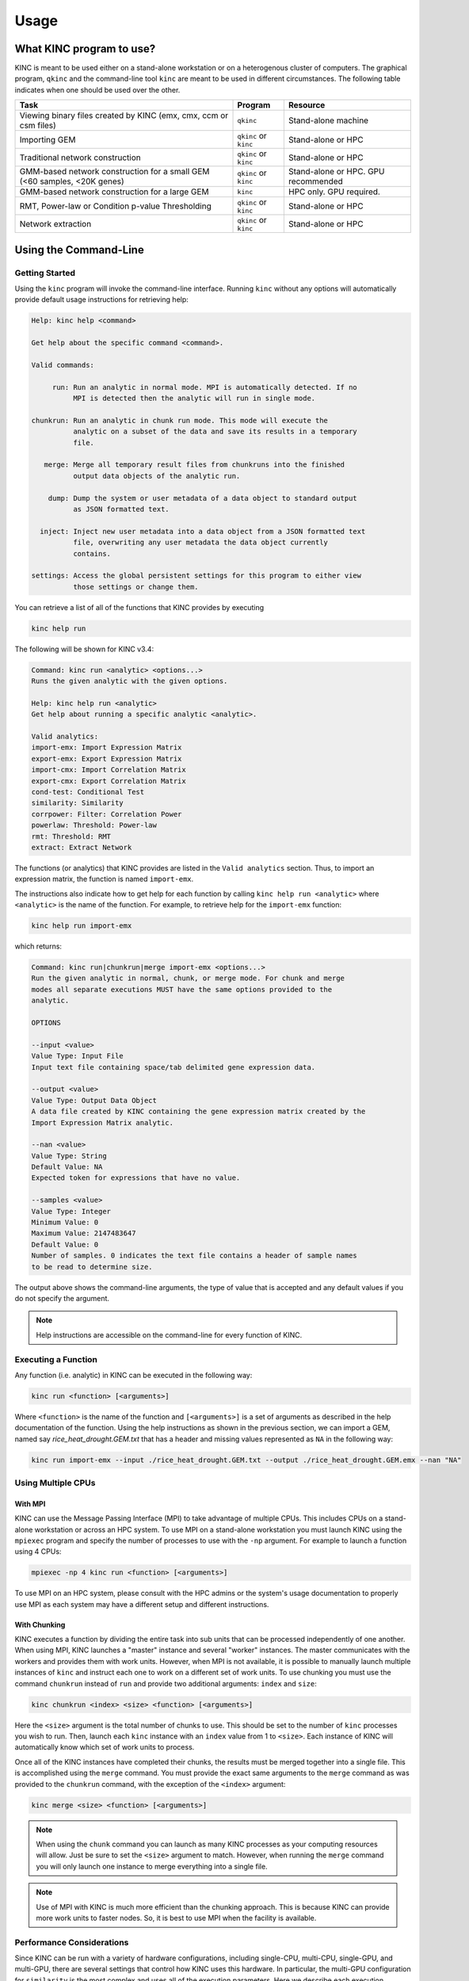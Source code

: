 Usage
=====

What KINC program to use?
-------------------------
KINC is meant to be used either on a stand-alone workstation or on a heterogenous cluster of computers.  The graphical program, ``qkinc`` and the command-line tool ``kinc`` are meant to be used in different circumstances. The following table indicates when one should be used over the other.

+-------------------------------------------+-----------------------+---------------------+
| Task                                      | Program               | Resource            |
+===========================================+=======================+=====================+
| Viewing binary files created              | ``qkinc``             | Stand-alone machine |
| by KINC (emx, cmx, ccm or csm files)      |                       |                     |
+-------------------------------------------+-----------------------+---------------------+
| Importing GEM                             | ``qkinc`` or ``kinc`` | Stand-alone or HPC  |
+-------------------------------------------+-----------------------+---------------------+
| Traditional network construction          | ``qkinc`` or ``kinc`` | Stand-alone or HPC  |
+-------------------------------------------+-----------------------+---------------------+
| GMM-based network construction for a      | ``qkinc`` or ``kinc`` | Stand-alone or HPC. |
| small GEM (<60 samples, <20K genes)       |                       | GPU recommended     |
+-------------------------------------------+-----------------------+---------------------+
| GMM-based network construction for a      | ``kinc``              | HPC only.           |
| large GEM                                 |                       | GPU required.       |
+-------------------------------------------+-----------------------+---------------------+
| RMT, Power-law or Condition p-value       | ``qkinc`` or ``kinc`` | Stand-alone or HPC  |
| Thresholding                              |                       |                     |
+-------------------------------------------+-----------------------+---------------------+
| Network extraction                        | ``qkinc`` or ``kinc`` | Stand-alone or HPC  |
+-------------------------------------------+-----------------------+---------------------+

Using the Command-Line
----------------------

Getting Started
```````````````
Using the ``kinc`` program will invoke the command-line interface.  Running ``kinc`` without any options will automatically provide default usage instructions for retrieving help:

.. code::

    Help: kinc help <command>

    Get help about the specific command <command>.

    Valid commands:

         run: Run an analytic in normal mode. MPI is automatically detected. If no
              MPI is detected then the analytic will run in single mode.

    chunkrun: Run an analytic in chunk run mode. This mode will execute the
              analytic on a subset of the data and save its results in a temporary
              file.

       merge: Merge all temporary result files from chunkruns into the finished
              output data objects of the analytic run.

        dump: Dump the system or user metadata of a data object to standard output
              as JSON formatted text.

      inject: Inject new user metadata into a data object from a JSON formatted text
              file, overwriting any user metadata the data object currently
              contains.

    settings: Access the global persistent settings for this program to either view
              those settings or change them.

You can retrieve a list of all of the functions that KINC provides by executing

.. code:: bash

  kinc help run

The following will be shown for KINC v3.4:

.. code::

  Command: kinc run <analytic> <options...>
  Runs the given analytic with the given options.

  Help: kinc help run <analytic>
  Get help about running a specific analytic <analytic>.

  Valid analytics:
  import-emx: Import Expression Matrix
  export-emx: Export Expression Matrix
  import-cmx: Import Correlation Matrix
  export-cmx: Export Correlation Matrix
  cond-test: Conditional Test
  similarity: Similarity
  corrpower: Filter: Correlation Power
  powerlaw: Threshold: Power-law
  rmt: Threshold: RMT
  extract: Extract Network


The functions (or analytics) that KINC provides are listed in the ``Valid analytics`` section.  Thus, to import an expression matrix, the function is named ``import-emx``.

The instructions also indicate how to get help for each function by calling ``kinc help run <analytic>`` where ``<analytic>`` is the name of the function. For example, to retrieve help for the ``import-emx`` function:

.. code:: bash

  kinc help run import-emx

which returns:

.. code::

  Command: kinc run|chunkrun|merge import-emx <options...>
  Run the given analytic in normal, chunk, or merge mode. For chunk and merge
  modes all separate executions MUST have the same options provided to the
  analytic.

  OPTIONS

  --input <value>
  Value Type: Input File
  Input text file containing space/tab delimited gene expression data.

  --output <value>
  Value Type: Output Data Object
  A data file created by KINC containing the gene expression matrix created by the
  Import Expression Matrix analytic.

  --nan <value>
  Value Type: String
  Default Value: NA
  Expected token for expressions that have no value.

  --samples <value>
  Value Type: Integer
  Minimum Value: 0
  Maximum Value: 2147483647
  Default Value: 0
  Number of samples. 0 indicates the text file contains a header of sample names
  to be read to determine size.

The output above shows the command-line arguments, the type of value that is accepted and any default values if you do not specify the argument.

.. note::

  Help instructions are accessible on the command-line for every function of KINC.

Executing a Function
````````````````````
Any function  (i.e. analytic) in KINC can be executed in the following way:

.. code:: bash

  kinc run <function> [<arguments>]

Where ``<function>`` is the name of the function and ``[<arguments>]`` is a set of arguments as described in the help documentation of the function. Using the help instructions as shown in the previous section, we can import a GEM, named say `rice_heat_drought.GEM.txt` that has a header and missing values represented as ``NA`` in the following way:

.. code:: bash

   kinc run import-emx --input ./rice_heat_drought.GEM.txt --output ./rice_heat_drought.GEM.emx --nan "NA"

Using Multiple CPUs
```````````````````
With MPI
::::::::

KINC can use the Message Passing Interface (MPI) to take advantage of multiple CPUs.  This includes CPUs on a stand-alone workstation or across an HPC system.  To use MPI on a stand-alone workstation you must launch KINC using the ``mpiexec`` program and specify the number of processes to use with the ``-np`` argument. For example to launch a function using 4 CPUs:

.. code:: bash

  mpiexec -np 4 kinc run <function> [<arguments>]

To use MPI on an HPC system, please consult with the HPC admins or the system's usage documentation to properly use MPI as each system may have a different setup and different instructions.

With Chunking
:::::::::::::
KINC executes a function by dividing the entire task into sub units that can be processed independently of one another. When using MPI, KINC launches a "master" instance and several "worker" instances. The master communicates with the workers and provides them with work units. However, when MPI is not available, it is possible to manually launch multiple instances of ``kinc`` and instruct each one to work on a different set of work units.  To use chunking you must use the command ``chunkrun`` instead of ``run`` and provide two additional arguments:  ``index`` and ``size``:

.. code:: bash

  kinc chunkrun <index> <size> <function> [<arguments>]

Here the ``<size>`` argument is the total number of chunks to use.  This should be set to the number of ``kinc`` processes you wish to run.  Then, launch each ``kinc`` instance with an ``index`` value from 1 to ``<size>``.  Each instance of KINC will automatically know which set of work units to process.

Once all of the KINC instances have completed their chunks, the results must be merged together into a single file.  This is  accomplished using the ``merge`` command.  You must provide the exact same arguments to the ``merge`` command as was provided to the ``chunkrun`` command, with the exception of the ``<index>`` argument:

.. code:: bash

  kinc merge <size> <function> [<arguments>]

.. note::

  When using the ``chunk`` command you can launch as many KINC processes as your computing resources will allow. Just be sure to set the ``<size>`` argument to match.  However, when running the ``merge`` command you will only launch one instance to merge everything into a single file.

.. note::

  Use of MPI with KINC is much more efficient than the chunking approach. This is because KINC can provide more work units to faster nodes. So, it is best to use MPI when the facility is available.


Performance Considerations
``````````````````````````
Since KINC can be run with a variety of hardware configurations, including single-CPU, multi-CPU, single-GPU, and multi-GPU, there are several settings that control how KINC uses this hardware. In particular, the multi-GPU configuration for ``similarity`` is the most complex and uses all of the execution parameters. Here we describe each execution parameter and provide recommendations based on performance benchmarking and experience.

- **CUDA/OpenCL Thread Size**: Determines the number of worker threads per GPU. Increasing this value can increase performance by utilizing the GPU more fully, but setting this value too high can also decrease performance due to the overhead of switching between many threads. A safe value for this parameter is 2 threads, however on newer hardware it may be possible to use more threads and achieve better performance. This parameter is set using the ``threads`` option in the KINC settings.

- **MPI Work Block Size**: Determines the number of work items per MPI work block. It is effectively the maximum number of work items that a worker thread can process in parallel. In practice, the work block size does not affect performance so long as it is greater than or equal to the global work size, so the default value of 32,768 should work well. This parameter is set using the ``--bsize`` option in the ``similarity`` analytic.

- **Global Work Size**: Determines the number of work items that a worker thread processes in parallel on the GPU. It should be large enough to fully utilize the GPU, but setting it too large can also decrease performance due to global memory congestion and work imbalance on the GPU. In practice, the default value of 4096 seems to work the best. This parameter is set using the ``--gisze`` option in the ``similarity`` analytic.

- **Local Work Size**: Determines the OpenCL local work size (CUDA block size) of each GPU kernel. In general, the optimal value for this parameter depends heavily on the particular GPU kernel, but since all of the GPU kernels in KINC are memory-intensive, the local work size should be small to prevent global memory congestion. In practice, a value of 16 or 32 (the default) works the best. This parameter is set using the ``--lsize`` option in the ``similarity`` analytic.


Global Settings
```````````````
KINC maintains a set of global settings. These are parameters that control the behavior of KINC and are persistent between KINC executions. If a setting change is made by one instance of KINC, it is set for all instances.  You can see the list of settings provided by KINC by executing the following command:

.. code:: bash

  kinc settings

The above command results in the following:

.. code::

  SETTINGS

              CUDA Device: 0
            OpenCL Device: 0:0
  CUDA/OpenCL Thread Size: 4
          MPI Buffer Size: 4
  Chunk Working Directory: .
             Chunk Prefix: chunk
          Chunk Extension: abd
                  Logging: off

The settings and their meaning are described in the following table:

+------------------+--------------------------------------------------------------------+
| Setting          | Description                                                        |
+==================+====================================================================+
| CUDA Device      | The index of the default GPU device for use with the CUDA          |
|                  | drivers. This defaults to index 0 on a machine with a GPU          |
+------------------+--------------------------------------------------------------------+
| OpenCL Device    | The index of the default GPU device for use with the               |
|                  | OpenCL drivers. This defaults to index 0:0 on a machine with a GPU |
+------------------+--------------------------------------------------------------------+
| CUDA/OpenCL      | The number of threads to use for the GPU.                          |
| Thread Size      |                                                                    |
+------------------+--------------------------------------------------------------------+
| MPI Buffer Size  | The size of the MPI buffer when the master and worker nodes        |
|                  | communicate                                                        |
+------------------+--------------------------------------------------------------------+
| Chunk Working    | The directory where the chunk results files will go                |
| Directory        |                                                                    |
+------------------+--------------------------------------------------------------------+
| Chunk Prefix     | The prefix that will be used for all of the chunk files.           |
+------------------+--------------------------------------------------------------------+
| Chunk Extension  | The extension that will be used for all of the chunk files.        |
+------------------+--------------------------------------------------------------------+
| Logging          | For debugging purposes, KINC will provide very deep logging. Users |
|                  | need not ever enable loggingas this is meant for KINC developers.  |
+------------------+--------------------------------------------------------------------+

To change a setting, use the following command-line:

.. code:: bash

 kinc settings set <parameter> <value>

For example, to disable the CUDA Device:

.. code:: bash

  kinc settings set cuda none

.. note::

  Most users will never need to adjust these persistent settings.

Accessing Metadata
``````````````````
KINC strives to ensure reproducibility of results by maintaining system and user metadata within each file.  You can access metadata via the command-line for viewing.  System meta data maintains a complete provenance for how the file was created. System metadata is immutable. User metadata consists of information about the run of the analytic.

Retrieving System Metadata
::::::::::::::::::::::::::
To view the system meta data for any KINC file use the following command:

.. code:: bash

  kinc dump <file> system

Where ``<file>`` is the path to a KINC generated file.  Metadata will be output in JSON format similar to the following example from an expression matrix (.emx extension) file:

.. code:: JSON

  {
      "command": {
          "analytic": "Import Expression Matrix",
          "options": {
              "input": "../../01-input_data/rice_heat_drought/rice_heat_drought.GEM.FPKM.filtered.txt",
              "nan": "NA",
              "output": "rice_heat_drought.GEM.FPKM.filtered.emx",
              "samples": "0"
          }
      },
      "input": {
      },
      "uuid": "{ae169a67-363d-4a8c-8a04-de0fd8d974f8}",
      "version": {
          "ace": {
              "major": 3,
              "minor": 2,
              "revision": 0
          },
          "kinc": {
              "major": 3,
              "minor": 4,
              "revision": 0
          }
      }
  }

Notice that the metadata provides the exact command-line and arguments that were used to produce the file, as well as a unique  UUID for the file and the versions of the ACE and KINC that were used to produce the file.

As KINC files are used in other functions, the system metadata is preserved. Therefore the complete provenance from beginning to end for creation of the file is maintained. Consider the following example of system metadata from a correlation matrix (.cmx extesion) file. Notice it has the exact command-line arguments for the ``similarity`` function, but also includes the system metadata for all of the input files that it used, including the expression matrix.

.. code:: JSON

  {
      "command": {
          "analytic": "Similarity",
          "options": {
              "bsize": "0",
              "ccm": "rice_heat_drought.GEM.FPKM.filtered.ccm",
              "clusmethod": "gmm",
              "cmx": "rice_heat_drought.GEM.FPKM.filtered.cmx",
              "corrmethod": "spearman",
              "crit": "ICL",
              "gsize": "4096",
              "input": "rice_heat_drought.GEM.FPKM.filtered.emx",
              "lsize": "32",
              "maxclus": "5",
              "maxcorr": "1",
              "minclus": "1",
              "mincorr": "0.5",
              "minexpr": "-inf",
              "minsamp": "25",
              "postout": "TRUE",
              "preout": "TRUE"
          }
      },
      "input": {
          "rice_heat_drought.GEM.FPKM.filtered.emx": {
              "system": {
                  "command": {
                      "analytic": "Import Expression Matrix",
                      "options": {
                          "input": "../../01-input_data/rice_heat_drought/rice_heat_drought.GEM.FPKM.filtered.txt",
                          "nan": "NA",
                          "output": "rice_heat_drought.GEM.FPKM.filtered.emx",
                          "samples": "0"
                      }
                  },
                  "input": {
                  },
                  "uuid": "{ae169a67-363d-4a8c-8a04-de0fd8d974f8}",
                  "version": {
                      "ace": {
                          "major": 0,
                          "minor": 0,
                          "revision": 999
                      },
                      "kinc": {
                          "major": 3,
                          "minor": 3,
                          "revision": 0
                      }
                  }
              },

   <trimmed here for brevity>


Retrieving User Metadata
::::::::::::::::::::::::
User metadata can be retrieved using a similar command:

.. code:: bash

  kinc dump <file> user


Using the Graphical Interface
-----------------------------
KINC provides a graphical user interface (GUI) for viewing binary output files and for executing less computationally intensie jobs.  The graphical interface is meant to run only on a stand-alone workstation as it cannot launch multiple worker instances as the command-line version can do.  This section provides a brief over of the GUI.   To launch ``qkinc`` simply call it on the command-line:

.. code:: bash

  qkinc

When the GUI first appears, it is a simple dialog box with a menu:

.. figure:: images/KINC_GUI1.png
   :alt: KINC GUI

The following items are available in the main menu:

File: for general settings and information.
  - `Settings`:  Used to adjust KINC's global persistent settings.
  - `About`:  Provides information about KINC.
  - `Exit`: Closes the program.

Open: for opening KINC binary files
  - `Expression Matrix`:  Opens an expression matrix for viewing.
  - `Cluster Matrix`: Opens GMM cluster details for each edge in the network.
  - `Correlation Matrix`: Opens the similarity (or correlation) matrix.
  - `Condition-Specific Clusters Matrix`: Opens the the matrix containing the results from the Cluster-Specific thresholding.

Execute: for running the functions of KINC
  - `Import Expression Matrix`:  Imports a GEM. Corresponds to the ``import-emx`` function.
  - `Export Expression Matrix`:  Exports a GEM. corresponds to the ``export-emx`` function.
  - `Import Correlation Matrix`:  Imports a correlation matrix.  Correponds to the ``import-cmx`` function
  - `Export Correlation Matrix`: Exports a correlation matrix. Correponds to the ``export-cmx`` function.
  - `Similarity`: Performs pairwise correlation analysis for both traditional and GMM approaches. Corresponds to the ``similarity`` function.
  - `Filter: Correlation Power`: Performs power analysis to remove edges with low power. Corresponds to the  ``corrpower`` function.
  - `Threshold: Condition-Specific`: Performs condition-specific thresholding. Corresponds to the ``cond-test`` function.
  - `Threshold: Power-law`: Performs thresholding using the power-law to ensure a scale-free network. Corresponds to the ``powerlaw`` function.
  - `Threshold: RMT`: Performs thresholding using Random Matrix Theory. Corresponds to the ``rmt`` function.
  - `Extract Network`:  Extracs the final method by applying the threshold.  Correpsonds to the ``extract function.``


Executing a Function
````````````````````
To execute a function, simply select it from the `Execute` menu. A dialog box will appear providing a form to enter the argumetns for the function. The form for importing a GEM is shown in the following screenshot:

.. figure:: images/KINC_GUI_import_emx.png
   :alt: KINC GUI import-exm function

A view of the ``similarity`` function is shown in the following screenshot:

.. figure:: images/KINC_GUI_similarity.png
   :alt: KINC GUI similarity function

Viewing Help
````````````
On each form, as shown in the previous two screenshots, more information about each parameter can be obtained by left clicking on the argument.  A `Whats this?` toolkit will appear.  Click the tooltip to see the help for that parameter.

.. figure:: images/KINC_GUI_whats_this.png
   :alt: KINC GUI What's this tooltip

Global Settings
```````````````
As previously described in the `Global Settings` section for the `Command-line Usage`, KINC provides a set of persistent global settings that remain set even when the KINC GUI is closed.  Settings changes made on the command-line or via the GUI are persistently the same for both the command-line and GUI versions.  You can view and change the global settings via the **File > Settings** menu. A view of the settings form is shown below:

.. figure:: images/KINC_GUI_settings.png
   :alt: KINC GUI Settings Dialogue

.. note::

  Please see the description of each setting in the `Global Settings` section for the `Command-line Usage` above.


Viewing files
`````````````
To save storage space and speed calculations, KINC maintains its own compressed file formats in binary.  Despite their reduced size, these files can become quite large. Therefore, the KINC GUI offers highly responsive viewers for these files.  To view any binary file created by KINC, select the appropriate option from the **Open** menu.  An example GEM is shown in the following screenshot by selecting **Open > Expression Matrix**

.. figure:: images/KINC_GUI_emx.png
   :alt: KINC GUI expression matrix viewer

The similarity (or correlation) matrix can be viewed via the menu **Open > Correlation Matrix** and an example is shown below.

.. figure:: images/KINC_GUI_cmx.png
   :alt: KINC GUI correlation matrix viewer

Notice, the correlation matrix is sparse in that many values are missing. This is because KINC was instructed to only retain correlation values above an absolute value of 0.5.

Accessing Metadata
``````````````````
KINC strives to ensure reproducibility of results by maintaining system and user metadata within each file.  You can access metadata via the GUI for viewing.  System meta data maintains a complete provenance for how the file was created, and is immutable. User metadata consists of information about the run of the analytic.

Viewing System Metadata
:::::::::::::::::::::::
To view the system meta data for any KINC file, you must first open the file via the ``Open`` menu.  In the window that appears (as seen in the previous figures), a ``File`` menu is present.  Selecting  **File > System Metadata** will provide a new window with a clickable tree view of the system metadata.  The following view is of the System metadata for the same  file shown in the command-line example above.

.. figure:: images/KINC_GUI_system_metadata.png
   :alt: KINC GUI system metadata


The metadata provides the exact command-line and arguments that were used to produce the file, as well as a unique  UUID for the file and the versions of the ACE and KINC that were used to produce the file.

As KINC files are used in other functions, the system metadata is preserved. Therefore the complete provenance from beginning to end for creation of the file is maintained. The following view of system metadata is from a correlation matrix (.cmx extesion) file that used the expression matrix file as input. Notice it has the exact command-line arguments for the ``similarity`` function, but also includes the system metadata for all of the input files that it used, including the expression matrix.


.. figure:: images/KINC_GUI_system_metadata2.png
   :alt: KINC GUI system metadata 2


Retrieving User Metadata
::::::::::::::::::::::::
User metadata can be retrieved by selecting the **File > User Metadata** menu item in the file viewer window.  An example of the user metadata from a correlation matrix file:

.. figure:: images/KINC_GUI_user_metadata.png
   :alt: KINC GUI user metadata

Using KINC with Docker
----------------------
KINC can be installed and run on both a stand-alone workstation or via an HPC cluster. However, sometimes it is not possible to install the dependencies required by KINC.  Therefore, a Docker image and a Nextflow workflow are provided to help ease use when installation proves difficult.

This solution does require installation of `Docker <https://www.docker.com/>`_ which does require administrative (i.e. root) access to the machine. You must also follow the instructions on the `nvidia-docker <https://github.com/NVIDIA/nvidia-docker>_` site to make this work.

The KINC docker image comes pre-installed with all dependencies. The Dockerfile for KINC is available in the KINC Github repository, and Docker images are maintained on DockerHub under ``systemsgenetics/kinc``. This method currently does not support the GUI version of KINC.

To use KINC in an interactive Docker container execute the following:

.. code:: bash

  nvidia-docker run --rm -it systemsgenetics/kinc:3.4.0 bash

The command above will provide access to the terminal inside of the image where commands such as the following can be executed:

.. code:: bash

  > nvidia-smi
  > kinc settings

You will need to share the input and output data between the Docker container and the host machine, which can be done by mounting a directory with the ``-v`` argument.  The example below mounts the current directory specified by the `$PWD` environment variable onto the `/root` directory of the image:

.. code:: bash

  nvidia-docker run --rm -it -v $PWD:/root systemsgenetics/kinc:3.4.0 bash
  > ls

Automating KINC with Nextflow
-----------------------------
Once you are familiar with KINC and wish to automate the full workflow, you can use the `KINC-nf <https://github.com/SystemsGenetics/KINC-nf.git>`__ nextflow pipeline, which can run the full KINC workflow on nearly any computing environment with very little setup required. Consult the KINC-nf repository on Github for instructions.

.. note::

  Before you use the KINC-nf workflow to automate the full process, it is recommended to be fully familiar with KINC and all of its functions.

